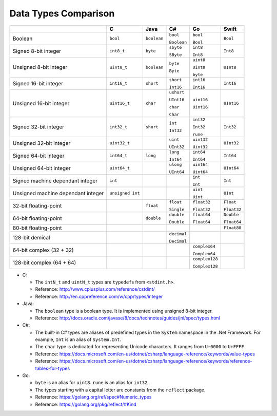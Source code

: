 =====================
Data Types Comparison
=====================

+-------------------+------------------+-------------+-------------+----------------+-------------+
|                   | C                | Java        | C#          | Go             | Swift       |
+===================+==================+=============+=============+================+=============+
| Boolean           | ``bool``         | ``boolean`` | ``bool``    | ``bool``       | ``Bool``    |
|                   |                  |             |             |                |             |
|                   |                  |             | ``Boolean`` | ``Bool``       |             |
+-------------------+------------------+-------------+-------------+----------------+-------------+
| Signed            | ``int8_t``       | ``byte``    | ``sbyte``   | ``int8``       | ``Int8``    |
| 8-bit integer     |                  |             |             |                |             |
|                   |                  |             | ``SByte``   | ``Int8``       |             |
+-------------------+------------------+-------------+-------------+----------------+-------------+
| Unsigned          | ``uint8_t``      | ``boolean`` | ``byte``    | ``uint8``      | ``UInt8``   |
| 8-bit integer     |                  |             |             |                |             |
|                   |                  |             | ``Byte``    | ``Uint8``      |             |
|                   |                  |             |             |                |             |
|                   |                  |             |             | ``byte``       |             |
+-------------------+------------------+-------------+-------------+----------------+-------------+
| Signed            | ``int16_t``      | ``short``   | ``short``   | ``int16``      | ``Int16``   |
| 16-bit integer    |                  |             |             |                |             |
|                   |                  |             | ``Int16``   | ``Int16``      |             |
+-------------------+------------------+-------------+-------------+----------------+-------------+
| Unsigned          | ``uint16_t``     | ``char``    | ``ushort``  | ``uint16``     | ``UInt16``  |
| 16-bit integer    |                  |             |             |                |             |
|                   |                  |             | ``UInt16``  | ``Uint16``     |             |
|                   |                  |             |             |                |             |
|                   |                  |             | ``char``    |                |             |
|                   |                  |             |             |                |             |
|                   |                  |             | ``Char``    |                |             |
+-------------------+------------------+-------------+-------------+----------------+-------------+
| Signed            | ``int32_t``      | ``short``   | ``int``     | ``int32``      | ``Int32``   |
| 32-bit integer    |                  |             |             |                |             |
|                   |                  |             | ``Int32``   | ``Int32``      |             |
|                   |                  |             |             |                |             |
|                   |                  |             |             | ``rune``       |             |
+-------------------+------------------+-------------+-------------+----------------+-------------+
| Unsigned          | ``uint32_t``     |             | ``uint``    | ``uint32``     | ``UInt32``  |
| 32-bit integer    |                  |             |             |                |             |
|                   |                  |             | ``UInt32``  | ``Uint32``     |             |
+-------------------+------------------+-------------+-------------+----------------+-------------+
| Signed            | ``int64_t``      | ``long``    | ``long``    | ``int64``      | ``Int64``   |
| 64-bit integer    |                  |             |             |                |             |
|                   |                  |             | ``Int64``   | ``Int64``      |             |
+-------------------+------------------+-------------+-------------+----------------+-------------+
| Unsigned          | ``uint64_t``     |             | ``ulong``   | ``uint64``     | ``UInt64``  |
| 64-bit integer    |                  |             |             |                |             |
|                   |                  |             | ``UInt64``  | ``Uint64``     |             |
+-------------------+------------------+-------------+-------------+----------------+-------------+
| Signed machine    | ``int``          |             |             | ``int``        | ``Int``     |
| dependant integer |                  |             |             |                |             |
|                   |                  |             |             | ``Int``        |             |
+-------------------+------------------+-------------+-------------+----------------+-------------+
| Unsigned machine  | ``unsigned int`` |             |             | ``uint``       | ``UInt``    |
| dependant integer |                  |             |             |                |             |
|                   |                  |             |             | ``Uint``       |             |
+-------------------+------------------+-------------+-------------+----------------+-------------+
| 32-bit            |                  | ``float``   | ``float``   | ``float32``    | ``Float``   |
| floating-point    |                  |             |             |                |             |
|                   |                  |             | ``Single``  | ``Float32``    | ``Float32`` |
+-------------------+------------------+-------------+-------------+----------------+-------------+
| 64-bit            |                  | ``double``  | ``double``  | ``float64``    | ``Double``  |
| floating-point    |                  |             |             |                |             |
|                   |                  |             | ``Double``  | ``Float64``    | ``Float64`` |
+-------------------+------------------+-------------+-------------+----------------+-------------+
| 80-bit            |                  |             |             |                | ``Float80`` |
| floating-point    |                  |             |             |                |             |
+-------------------+------------------+-------------+-------------+----------------+-------------+
| 128-bit           |                  |             | ``decimal`` |                |             |
| demical           |                  |             |             |                |             |
|                   |                  |             | ``Decimal`` |                |             |
+-------------------+------------------+-------------+-------------+----------------+-------------+
| 64-bit complex    |                  |             |             | ``complex64``  |             |
| (32 + 32)         |                  |             |             |                |             |
|                   |                  |             |             | ``Complex64``  |             |
+-------------------+------------------+-------------+-------------+----------------+-------------+
| 128-bit complex   |                  |             |             | ``complex128`` |             |
| (64 + 64)         |                  |             |             |                |             |
|                   |                  |             |             | ``Complex128`` |             |
+-------------------+------------------+-------------+-------------+----------------+-------------+

- C:

  - The ``intN_t`` and ``uintN_t`` types are ``typedef``\s from ``<stdint.h>``.

  - Reference: http://www.cplusplus.com/reference/cstdint/

  - Reference: http://en.cppreference.com/w/cpp/types/integer

- Java:

  - The ``boolean`` type is a boolean type. It is implemented using unsigned 8-bit integer.

  - Reference: http://docs.oracle.com/javase/8/docs/technotes/guides/jni/spec/types.html

- C#:

  - The built-in C# types are aliases of predefined types in the ``System``
    namespace in the .Net Framework. For example, ``Int`` is an alias of
    ``System.Int``.

  - The ``char`` type is dedicated for representing Unicode characters.
    It ranges from ``U+0000`` to ``U+FFFF``.

  - Reference: https://docs.microsoft.com/en-us/dotnet/csharp/language-reference/keywords/value-types

  - Reference: https://docs.microsoft.com/en-us/dotnet/csharp/language-reference/keywords/reference-tables-for-types

- Go:

  - ``byte`` is an alias for ``uint8``. ``rune`` is an alias for ``int32``.

  - The types starting with a capital letter are constants from the ``reflect`` package.

  - Reference: https://golang.org/ref/spec#Numeric_types

  - Reference: https://golang.org/pkg/reflect/#Kind
